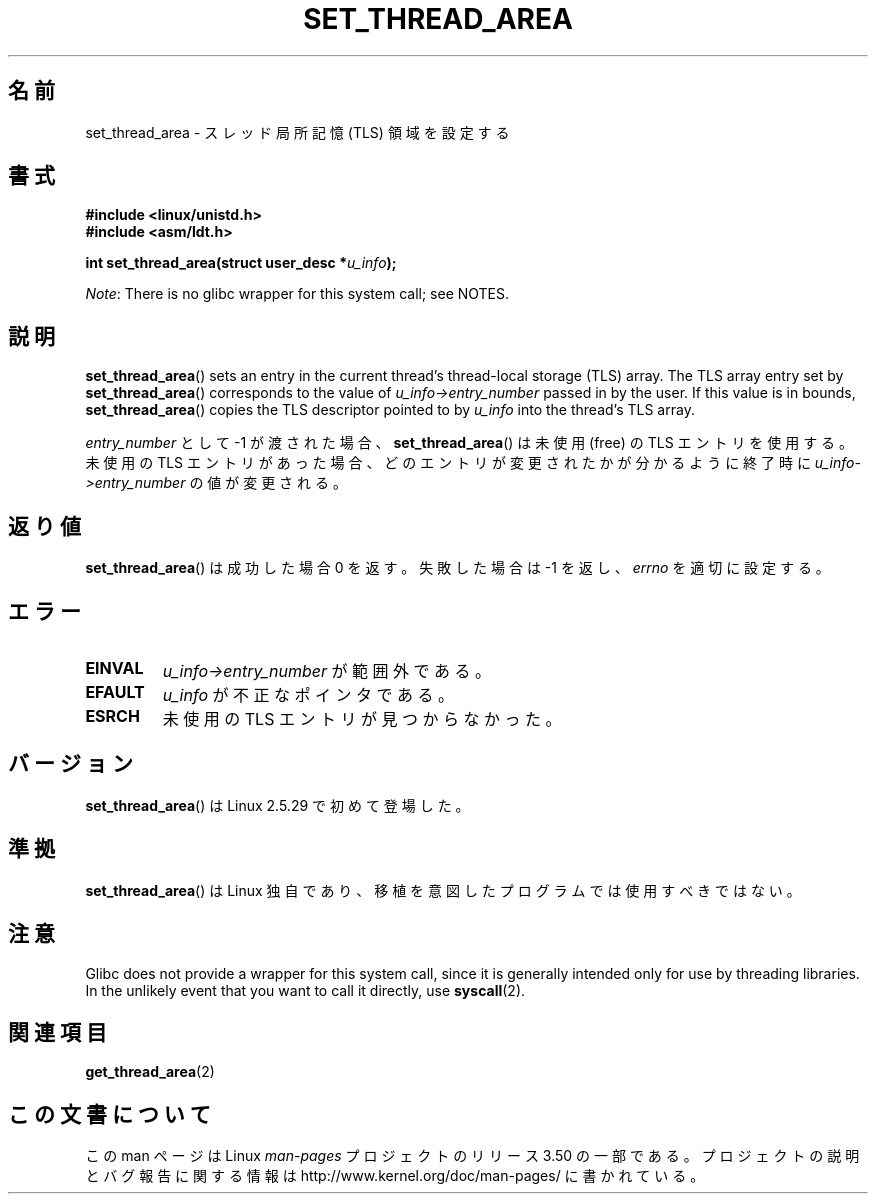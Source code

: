.\" Copyright (C) 2003 Free Software Foundation, Inc.
.\" Author: Kent Yoder
.\"
.\" %%%LICENSE_START(GPL_NOVERSION_ONELINE)
.\" This file is distributed according to the GNU General Public License.
.\" %%%LICENSE_END
.\"
.\"*******************************************************************
.\"
.\" This file was generated with po4a. Translate the source file.
.\"
.\"*******************************************************************
.TH SET_THREAD_AREA 2 2012\-07\-13 Linux "Linux Programmer's Manual"
.SH 名前
set_thread_area \- スレッド局所記憶 (TLS) 領域を設定する
.SH 書式
\fB#include <linux/unistd.h>\fP
.br
\fB#include <asm/ldt.h>\fP
.sp
\fBint set_thread_area(struct user_desc *\fP\fIu_info\fP\fB);\fP

\fINote\fP: There is no glibc wrapper for this system call; see NOTES.
.SH 説明
\fBset_thread_area\fP()  sets an entry in the current thread's thread\-local
storage (TLS) array.  The TLS array entry set by \fBset_thread_area\fP()
corresponds to the value of \fIu_info\->entry_number\fP passed in by the
user.  If this value is in bounds, \fBset_thread_area\fP()  copies the TLS
descriptor pointed to by \fIu_info\fP into the thread's TLS array.
.PP
\fIentry_number\fP として \-1 が渡された場合、 \fBset_thread_area\fP()  は未使用 (free) の TLS
エントリを使用する。 未使用の TLS エントリがあった場合、どのエントリが変更されたかが分かる ように終了時に
\fIu_info\->entry_number\fP の値が変更される。
.SH 返り値
\fBset_thread_area\fP()  は成功した場合 0 を返す。失敗した場合は \-1 を返し、 \fIerrno\fP を適切に設定する。
.SH エラー
.TP 
\fBEINVAL\fP
\fIu_info\->entry_number\fP が範囲外である。
.TP 
\fBEFAULT\fP
\fIu_info\fP が不正なポインタである。
.TP 
\fBESRCH\fP
未使用の TLS エントリが見つからなかった。
.SH バージョン
\fBset_thread_area\fP()  は Linux 2.5.29 で初めて登場した。
.SH 準拠
\fBset_thread_area\fP()  は Linux 独自であり、移植を意図したプログラムでは使用すべきではない。
.SH 注意
Glibc does not provide a wrapper for this system call, since it is generally
intended only for use by threading libraries.  In the unlikely event that
you want to call it directly, use \fBsyscall\fP(2).
.SH 関連項目
\fBget_thread_area\fP(2)
.SH この文書について
この man ページは Linux \fIman\-pages\fP プロジェクトのリリース 3.50 の一部
である。プロジェクトの説明とバグ報告に関する情報は
http://www.kernel.org/doc/man\-pages/ に書かれている。
